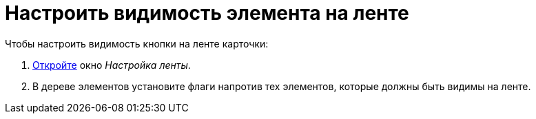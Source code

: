 = Настроить видимость элемента на ленте

.Чтобы настроить видимость кнопки на ленте карточки:
. xref:layouts:ribbon-settings.adoc[Откройте] окно _Настройка ленты_.
. В дереве элементов установите флаги напротив тех элементов, которые должны быть видимы на ленте.
